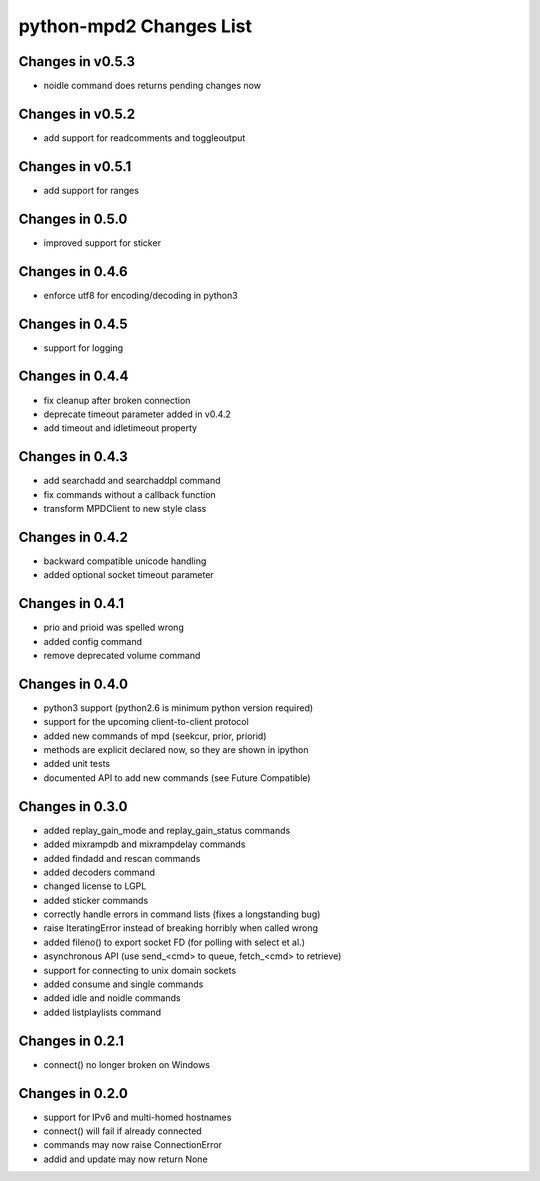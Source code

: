 python-mpd2 Changes List
========================

Changes in v0.5.3
-----------------
* noidle command does returns pending changes now

Changes in v0.5.2
-----------------
* add support for readcomments and toggleoutput

Changes in v0.5.1
-----------------
* add support for ranges

Changes in 0.5.0
----------------
* improved support for sticker

Changes in 0.4.6
----------------
* enforce utf8 for encoding/decoding in python3

Changes in 0.4.5
----------------
* support for logging

Changes in 0.4.4
----------------

* fix cleanup after broken connection
* deprecate timeout parameter added in v0.4.2
* add timeout and idletimeout property

Changes in 0.4.3
----------------

* add searchadd and searchaddpl command
* fix commands without a callback function
* transform MPDClient to new style class

Changes in 0.4.2
----------------

* backward compatible unicode handling
* added optional socket timeout parameter

Changes in 0.4.1
----------------

* prio and prioid was spelled wrong
* added config command
* remove deprecated volume command

Changes in 0.4.0
----------------

* python3 support (python2.6 is minimum python version required)
* support for the upcoming client-to-client protocol
* added new commands of mpd (seekcur, prior, priorid)
* methods are explicit declared now, so they are shown in ipython
* added unit tests
* documented API to add new commands (see Future Compatible)


Changes in 0.3.0
----------------

* added replay_gain_mode and replay_gain_status commands
* added mixrampdb and mixrampdelay commands
* added findadd and rescan commands
* added decoders command
* changed license to LGPL
* added sticker commands
* correctly handle errors in command lists (fixes a longstanding bug)
* raise IteratingError instead of breaking horribly when called wrong
* added fileno() to export socket FD (for polling with select et al.)
* asynchronous API (use send_<cmd> to queue, fetch_<cmd> to retrieve)
* support for connecting to unix domain sockets
* added consume and single commands
* added idle and noidle commands
* added listplaylists command

Changes in 0.2.1
----------------

* connect() no longer broken on Windows

Changes in 0.2.0
----------------

* support for IPv6 and multi-homed hostnames
* connect() will fail if already connected
* commands may now raise ConnectionError
* addid and update may now return None
